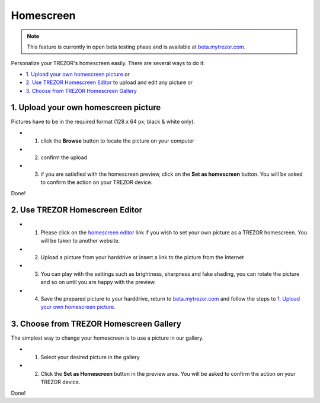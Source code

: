 Homescreen
==========

.. note:: This feature is currently in open beta testing phase and is available at `beta.mytrezor.com <https://beta.mytrezor.com>`_.

Personalize your TREZOR's homescreen easily. There are several ways to do it:

- `1. Upload your own homescreen picture`_ or
- `2. Use TREZOR Homescreen Editor`_ to upload and edit any picture or
- `3. Choose from TREZOR Homescreen Gallery`_

.. image:: images/homescreen-features.png


1. Upload your own homescreen picture
-------------------------------------

.. image:: images/homescreen-upload.png

Pictures have to be in the required format (128 x 64 px; black & white only).

- 1. click the **Browse** button to locate the picture on your computer
- 2. confirm the upload
- 3. if you are satisfied with the homescreen preview, click on the **Set as homescreen** button. You will be asked to confirm the action on your TREZOR device.

Done!


.. image:: images/homescreen-trezor.png
	:width: 50%



2. Use TREZOR Homescreen Editor
-------------------------------

.. image:: images/homescreen-cropper.png


- 1. Please click on the `homescreen editor <https://trezor.github.io/homescreen-editor/>`_ link if you wish to set your own picture as a TREZOR homescreen. You will be taken to another website.
- 2. Upload a picture from your harddrive or insert a link to the picture from the Internet
- 3. You can play with the settings such as brightness, sharpness and fake shading, you can rotate the picture and so on until you are happy with the preview.
- 4. Save the prepared picture to your harddrive, return to `beta.mytrezor.com <https://beta.mytrezor.com>`_ and follow the steps to `1. Upload your own homescreen picture`_.


3. Choose from TREZOR Homescreen Gallery
----------------------------------------

.. image:: images/homescreen-gallery.png

The simplest way to change your homescreen is to use a picture in our gallery.

- 1. Select your desired picture in the gallery
- 2. Click the **Set as Homescreen** button in the preview area. You will be asked to confirm the action on your TREZOR device.


.. image:: images/homescreen-trezor.png
	:width: 50%


Done!
